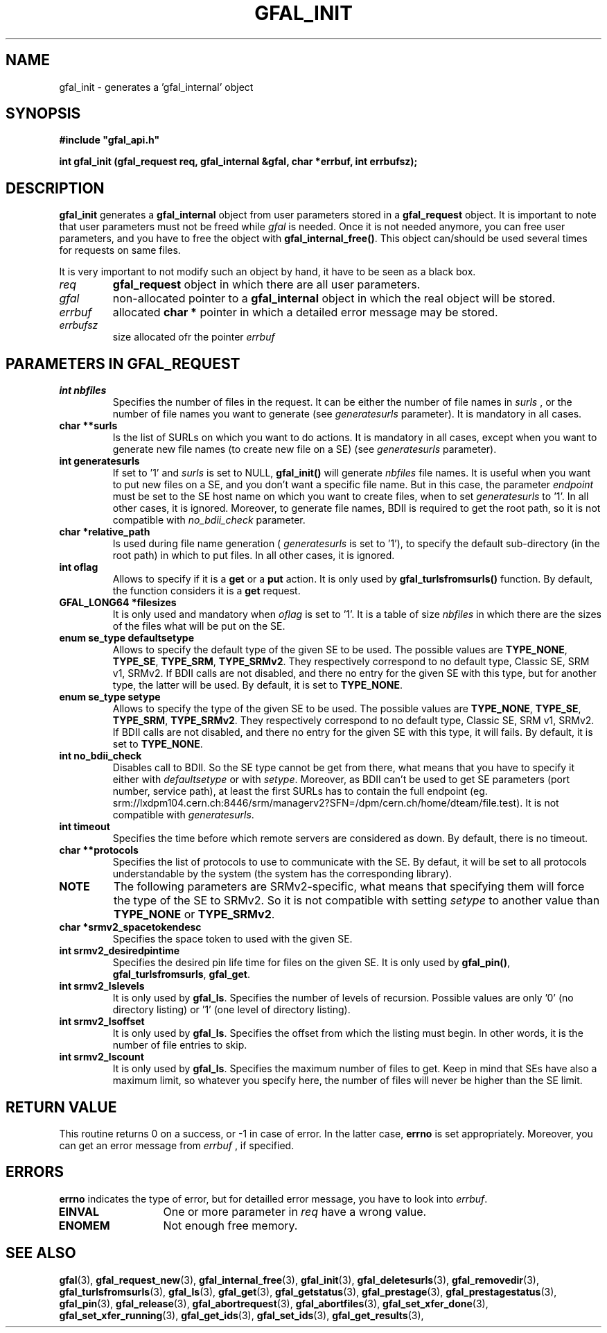 .\" @(#)$RCSfile: gfal_init.man,v $ $Revision: 1.4 $ $Date: 2009/04/16 13:56:37 $ CERN Remi Mollon
.\" Copyright (C) 2007 by CERN
.\" All rights reserved
.\"
.TH GFAL_INIT 3 "$Date: 2009/04/16 13:56:37 $" GFAL "Library Functions"
.SH NAME
gfal_init \- generates a 'gfal_internal' object
.SH SYNOPSIS
\fB#include "gfal_api.h"\fR
.sp
.BI "int gfal_init (gfal_request req, gfal_internal &gfal, char *errbuf, int errbufsz);
.SH DESCRIPTION
.B gfal_init
generates a 
.B gfal_internal
object from user parameters stored in a 
.B gfal_request
object. It is important to note that user parameters must not be freed while
.I gfal
is needed. Once it is not needed anymore, you can free user parameters, and you have to free the object with
.BR gfal_internal_free() .
This object can/should be used several times for requests on same files.

It is very important to not modify such an object by hand, it have to be seen as a black box.

.TP
.I req
.B gfal_request
object in which there are all user parameters.
.TP
.I gfal
non-allocated pointer to a
.B gfal_internal
object in which the real object will be stored.
.TP
.I errbuf
allocated 
.B char *
pointer in which a detailed error message may be stored.
.TP
.I errbufsz
size allocated ofr the pointer 
.I errbuf

.SH PARAMETERS IN GFAL_REQUEST
.TP
.B int nbfiles
Specifies the number of files in the request. It can be either the number of file names in
.I surls
, or the number of file names you want to generate (see
.I generatesurls
parameter). It is mandatory in all cases.
.TP
.B char **surls
Is the list of SURLs on which you want to do actions. It is mandatory in all cases, except
when you want to generate new file names (to create new file on a SE) (see
.I generatesurls
parameter).
.TP
.B int generatesurls
If set to '1' and
.I surls
is set to NULL,
.B gfal_init()
will generate 
.I nbfiles
file names. It is useful when you want to put new files on a SE, and you don't want a specific file name.
But in this case, the parameter
.I endpoint
must be set to the SE host name on which you want to create files, when to set
.I generatesurls
to '1'. In all other cases, it is ignored. Moreover, to generate file names, BDII is required
to get the root path, so it is not compatible with
.I no_bdii_check
parameter.
.TP
.B char *relative_path
Is used during file name generation (
.I generatesurls
is set to '1'), to specify the default sub-directory (in the root path) in which to put files.
In all other cases, it is ignored.
.TP
.B int oflag
Allows to specify if it is a 
.B get
or a 
.B put
action. It is only used by
.B gfal_turlsfromsurls()
function. By default, the function considers it is a
.B get
request.
.TP
.B GFAL_LONG64 *filesizes
It is only used and mandatory when 
.I oflag
is set to '1'. It is a table of size
.I nbfiles
in which there are the sizes of the files what will be put on the SE.
.TP
.B enum se_type defaultsetype
Allows to specify the default type of the given SE to be used. The possible values are
.BR TYPE_NONE ,
.BR TYPE_SE ,
.BR TYPE_SRM ,
.BR TYPE_SRMv2 .
They respectively correspond to no default type, Classic SE, SRM v1, SRMv2. If BDII calls are not disabled,
and there no entry for the given SE with this type, but for another type, the latter will be used. By default,
it is set to 
.BR TYPE_NONE .
.TP
.B enum se_type setype
Allows to specify the type of the given SE to be used. The possible values are
.BR TYPE_NONE ,
.BR TYPE_SE ,
.BR TYPE_SRM ,
.BR TYPE_SRMv2 .
They respectively correspond to no default type, Classic SE, SRM v1, SRMv2. If BDII calls are not disabled,
and there no entry for the given SE with this type, it will fails. By default,
it is set to 
.BR TYPE_NONE .
.TP
.B int no_bdii_check
Disables call to BDII. So the SE type cannot be get from there, what means that you have to specify it either with
.I defaultsetype
or with 
.IR setype .
Moreover, as BDII can't be used to get SE parameters (port number, service path), at least the first SURLs has to
contain the full endpoint (eg. srm://lxdpm104.cern.ch:8446/srm/managerv2?SFN=/dpm/cern.ch/home/dteam/file.test).
It is not compatible with 
.IR generatesurls .
.TP
.B int timeout
Specifies the time before which remote servers are considered as down. By default, there is no timeout.
.TP
.B char **protocols
Specifies the list of protocols to use to communicate with the SE. By defaut, it will be set to all protocols
understandable by the system (the system has the corresponding library).
.TP
.B NOTE
The following parameters are SRMv2-specific, what means that specifying them will force the type of the SE to SRMv2.
So it is not compatible with setting 
.I setype
to another value than 
.B TYPE_NONE
or 
.BR TYPE_SRMv2 .

.TP
.B char *srmv2_spacetokendesc
Specifies the space token to used with the given SE.
.TP
.B int srmv2_desiredpintime
Specifies the desired pin life time for files on the given SE. It is only used by
.BR gfal_pin() ,
.BR gfal_turlsfromsurls ,
.BR gfal_get .
.TP
.B int srmv2_lslevels
It is only used by 
.BR gfal_ls .
Specifies the number of levels of recursion. Possible values are only '0' (no directory listing) or '1' (one level of directory listing). 
.TP
.B int srmv2_lsoffset
It is only used by 
.BR gfal_ls .
Specifies the offset from which the listing must begin. In other words, it is the number of file entries to skip.
.TP
.B int srmv2_lscount
It is only used by 
.BR gfal_ls .
Specifies the maximum number of files to get. Keep in mind that SEs have also a maximum limit, so whatever you specify here, the number
of files will never be higher than the SE limit.

.SH RETURN VALUE
This routine returns 0 on a success, or -1 in case of error. In the latter case,
.B errno
is set appropriately. Moreover, you can get an error message from
.I errbuf
, if specified.

.SH ERRORS
.B errno
indicates the type of error, but for detailled error message, you have to look into
.IR errbuf .
.TP 1.3i
.B EINVAL
One or more parameter in 
.I req
have a wrong value.
.TP
.B ENOMEM
Not enough free memory.

.SH SEE ALSO
.BR gfal (3),
.BR gfal_request_new (3),
.BR gfal_internal_free (3),
.BR gfal_init (3),
.BR gfal_deletesurls (3),
.BR gfal_removedir (3),
.BR gfal_turlsfromsurls (3),
.BR gfal_ls (3),
.BR gfal_get (3),
.BR gfal_getstatus (3),
.BR gfal_prestage (3),
.BR gfal_prestagestatus (3),
.BR gfal_pin (3),
.BR gfal_release (3),
.BR gfal_abortrequest (3),
.BR gfal_abortfiles (3),
.BR gfal_set_xfer_done (3),
.BR gfal_set_xfer_running (3),
.BR gfal_get_ids (3),
.BR gfal_set_ids (3),
.BR gfal_get_results (3),
